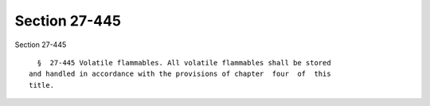 Section 27-445
==============

Section 27-445 ::    
        
     
        §  27-445 Volatile flammables. All volatile flammables shall be stored
      and handled in accordance with the provisions of chapter  four  of  this
      title.
    
    
    
    
    
    
    